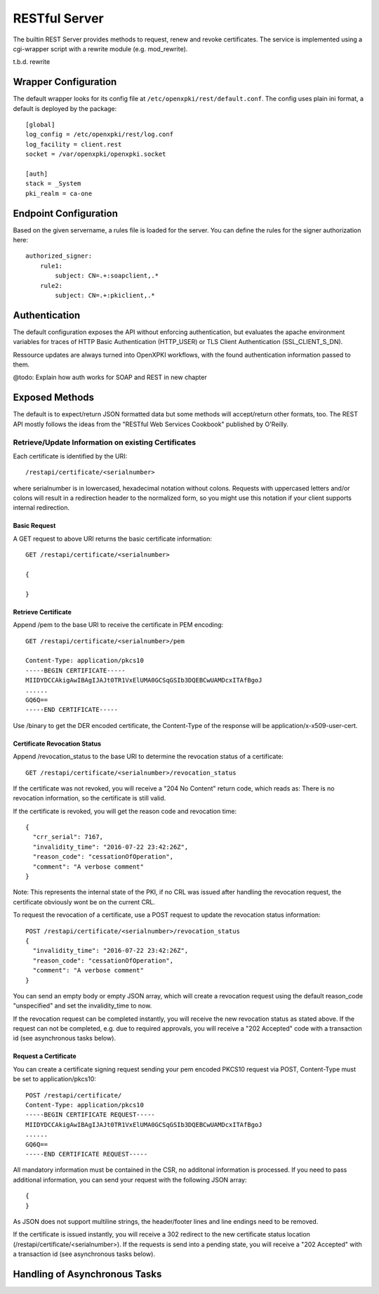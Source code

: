 RESTful Server
===============

The builtin REST Server provides methods to request, renew and revoke 
certificates. The service is implemented using a cgi-wrapper script with 
a rewrite module (e.g. mod_rewrite).

t.b.d. rewrite


Wrapper Configuration
---------------------

The default wrapper looks for its config file at ``/etc/openxpki/rest/default.conf``.
The config uses plain ini format, a default is deployed by the package::

  [global]
  log_config = /etc/openxpki/rest/log.conf
  log_facility = client.rest
  socket = /var/openxpki/openxpki.socket

  [auth]
  stack = _System
  pki_realm = ca-one


Endpoint Configuration
----------------------

Based on the given servername, a rules file is loaded for the server.
You can define the rules for the signer authorization here::

  authorized_signer:
      rule1:
          subject: CN=.+:soapclient,.*
      rule2:    
          subject: CN=.+:pkiclient,.*

Authentication
--------------

The default configuration exposes the API without enforcing authentication,
but evaluates the apache environment variables for traces of HTTP Basic 
Authentication (HTTP_USER) or TLS Client Authentication (SSL_CLIENT_S_DN).

Ressource updates are always turned into OpenXPKI workflows, with the found
authentication information passed to them.

@todo: Explain how auth works for SOAP and REST in new chapter


Exposed Methods
---------------

The default is to expect/return JSON formatted data but some methods will
accept/return other formats, too. The REST API mostly follows the ideas
from the "RESTful Web Services Cookbook" published by O'Reilly.

Retrieve/Update Information on existing Certificates
#####################################################

Each certificate is identified by the URI::

    /restapi/certificate/<serialnumber>

where serialnumber is in lowercased, hexadecimal notation without colons. 
Requests with uppercased letters and/or colons will result in a redirection
header to the normalized form, so you might use this notation if your client
supports internal redirection.
 
Basic Request
+++++++++++++

A GET request to above URI returns the basic certificate information::

  GET /restapi/certificate/<serialnumber>

  {
      
  }

Retrieve Certificate
++++++++++++++++++++

Append /pem to the base URI to receive the certificate in PEM encoding::

  GET /restapi/certificate/<serialnumber>/pem

  Content-Type: application/pkcs10
  -----BEGIN CERTIFICATE-----
  MIIDYDCCAkigAwIBAgIJAJt0TR1VxElUMA0GCSqGSIb3DQEBCwUAMDcxITAfBgoJ
  ......
  GQ6Q==
  -----END CERTIFICATE-----

Use /binary to get the DER encoded certificate, the Content-Type of the
response will be application/x-x509-user-cert.

Certificate Revocation Status
++++++++++++++++++++++++++++++

Append /revocation_status to the base URI to determine the revocation 
status of a certificate::

  GET /restapi/certificate/<serialnumber>/revocation_status

If the certificate was not revoked, you will receive a "204 No Content" 
return code, which reads as: There is no revocation information, so the
certificate is still valid.

If the certificate is revoked, you will get the reason code and revocation
time::

  {
    "crr_serial": 7167,
    "invalidity_time": "2016-07-22 23:42:26Z",
    "reason_code": "cessationOfOperation",
    "comment": "A verbose comment"
  }

Note: This represents the internal state of the PKI, if no CRL was issued
after handling the revocation request, the certificate obviously wont be on
the current CRL.

To request the revocation of a certificate, use a POST request to update the 
revocation status information::

  POST /restapi/certificate/<serialnumber>/revocation_status
  {
    "invalidity_time": "2016-07-22 23:42:26Z",
    "reason_code": "cessationOfOperation",
    "comment": "A verbose comment"
  }

You can send an empty body or empty JSON array, which will create a 
revocation request using the default reason_code "unspecified" and set the
invalidity_time to now.

If the revocation request can be completed instantly, you will receive the
new revocation status as stated above. If the request can not be completed,
e.g. due to required approvals, you will receive a "202 Accepted" code with
a transaction id (see asynchronous tasks below).


Request a Certificate
+++++++++++++++++++++

You can create a certificate signing request sending your pem encoded PKCS10
request via POST, Content-Type must be set to application/pkcs10::

  POST /restapi/certificate/
  Content-Type: application/pkcs10
  -----BEGIN CERTIFICATE REQUEST-----
  MIIDYDCCAkigAwIBAgIJAJt0TR1VxElUMA0GCSqGSIb3DQEBCwUAMDcxITAfBgoJ
  ......
  GQ6Q==
  -----END CERTIFICATE REQUEST-----

All mandatory information must be contained in the CSR, no additonal 
information is processed. If you need to pass additional information, you 
can send your request with the following JSON array::

  {
  }


As JSON does not support multiline strings, the header/footer lines and line
endings need to be removed.
 
If the certificate is issued instantly, you will receive a 302 redirect to
the new certificate status location (/restapi/certificate/<serialnumber>).
If the requests is send into a pending state, you will receive a 
"202 Accepted" with a transaction id (see asynchronous tasks below).



Handling of Asynchronous Tasks
------------------------------
 








